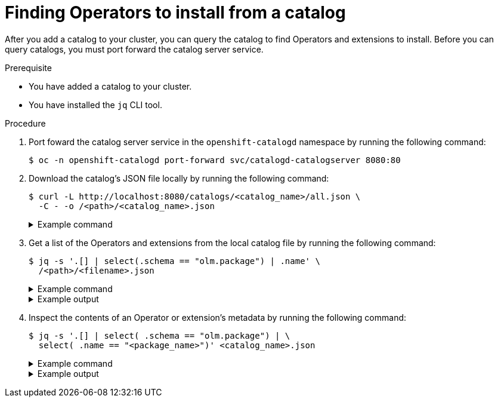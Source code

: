 // Module included in the following assemblies:
//
// * operators/olm_v1/olmv1-installing-an-operator-from-a-catalog.adoc

:_mod-docs-content-type: PROCEDURE

[id="olmv1-finding-operators-to-install_{context}"]
= Finding Operators to install from a catalog

After you add a catalog to your cluster, you can query the catalog to find Operators and extensions to install. Before you can query catalogs, you must port forward the catalog server service.

.Prerequisite

* You have added a catalog to your cluster.
* You have installed the `jq` CLI tool.

.Procedure

. Port foward the catalog server service in the `openshift-catalogd` namespace by running the following command:
+
[source,terminal]
----
$ oc -n openshift-catalogd port-forward svc/catalogd-catalogserver 8080:80
----

. Download the catalog's JSON file locally by running the following command:
+
[source,terminal]
----
$ curl -L http://localhost:8080/catalogs/<catalog_name>/all.json \
  -C - -o /<path>/<catalog_name>.json
----
+
.Example command
[%collapsible]
====
[source,terminal]
----
$ curl -L http://localhost:8080/catalogs/redhat-operators/all.json \
  -C - -o /home/<username>/catalogs/rhoc.json
----
====

. Get a list of the Operators and extensions from the local catalog file by running the following command:
+
[source,terminal]
----
$ jq -s '.[] | select(.schema == "olm.package") | .name' \
  /<path>/<filename>.json
----
+
.Example command
[%collapsible]
====
[source,terminal]
----
$ jq -s '.[] | select(.schema == "olm.package") | .name' \
  /home/<username>/catalogs/rhoc.json
----
====
+
.Example output
[%collapsible]
====
[source,text]
----
NAME                                                        AGE
"3scale-operator"
"advanced-cluster-management"
"amq-broker-rhel8"
"amq-online"
"amq-streams"
"amq7-interconnect-operator"
"ansible-automation-platform-operator"
"ansible-cloud-addons-operator"
"apicast-operator"
"aws-efs-csi-driver-operator"
"aws-load-balancer-operator"
"bamoe-businessautomation-operator"
"bamoe-kogito-operator"
"bare-metal-event-relay"
"businessautomation-operator"
...
----
====

. Inspect the contents of an Operator or extension's metadata by running the following command:
+
[source,terminal]
----
$ jq -s '.[] | select( .schema == "olm.package") | \
  select( .name == "<package_name>")' <catalog_name>.json
----
+
.Example command
[%collapsible]
====
[source,terminal]
----
$ jq -s '.[] | select( .schema == "olm.package") | \
  select( .name == "serverless-operator")' rhoc.json
----
====
+
.Example output
[%collapsible]
====
[source,text]
----
{
  "defaultChannel": "stable",
  "icon": {
    "base64data": "PHN2ZyB4bWxu..."
    "mediatype": "image/svg+xml"
  },
  "name": "serverless-operator",
  "schema": "olm.package"
}
----
====
